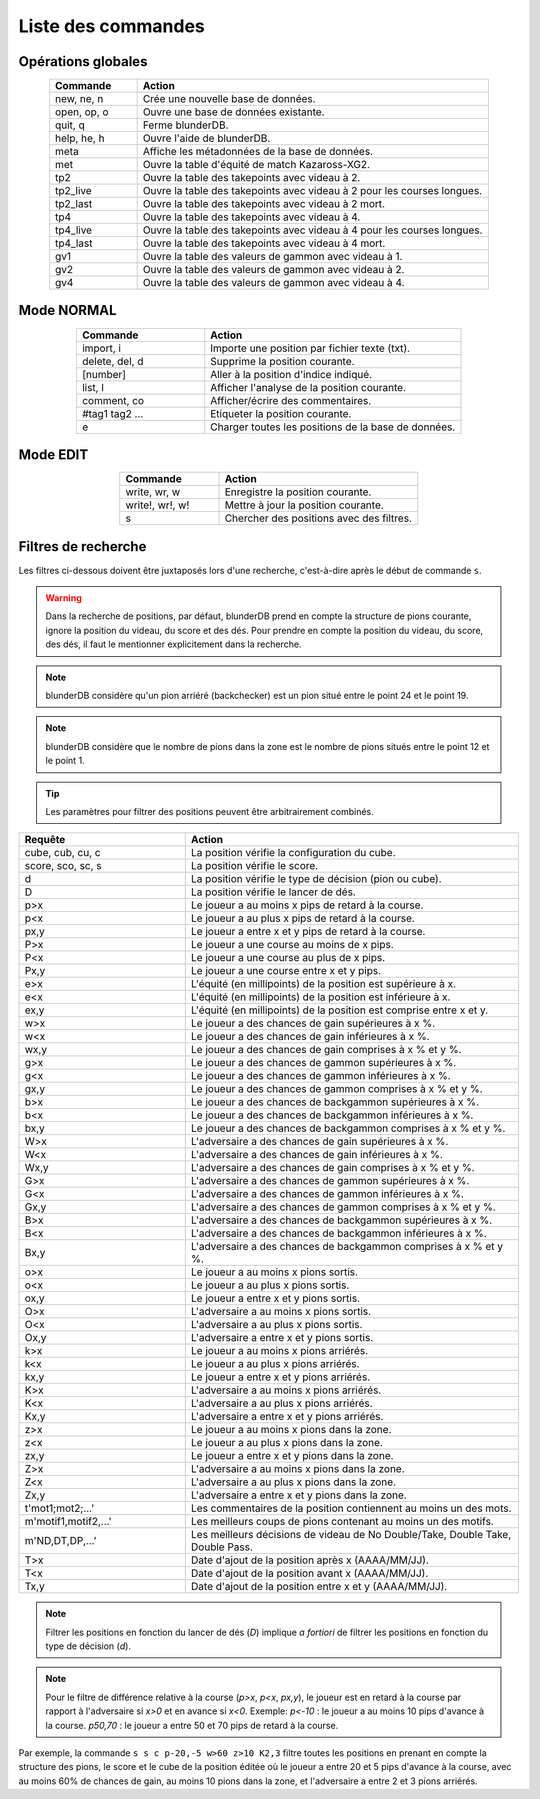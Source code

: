 .. _cmd_mode:

Liste des commandes
===================

.. _cmd_global:

Opérations globales
-------------------

.. csv-table::
   :header: "Commande", "Action"
   :widths: 10, 40
   :align: center

   "new, ne, n", "Crée une nouvelle base de données."
   "open, op, o", "Ouvre une base de données existante."
   "quit, q", "Ferme blunderDB."
   "help, he, h", "Ouvre l'aide de blunderDB."
   "meta", "Affiche les métadonnées de la base de données."
   "met", "Ouvre la table d'équité de match Kazaross-XG2."
   "tp2", "Ouvre la table des takepoints avec videau à 2."
   "tp2_live", "Ouvre la table des takepoints avec videau à 2 pour les courses longues."
   "tp2_last", "Ouvre la table des takepoints avec videau à 2 mort."
   "tp4", "Ouvre la table des takepoints avec videau à 4."
   "tp4_live", "Ouvre la table des takepoints avec videau à 4 pour les courses longues."
   "tp4_last", "Ouvre la table des takepoints avec videau à 4 mort."
   "gv1", "Ouvre la table des valeurs de gammon avec videau à 1."
   "gv2", "Ouvre la table des valeurs de gammon avec videau à 2."
   "gv4", "Ouvre la table des valeurs de gammon avec videau à 4."

.. _cmd_normal:

Mode NORMAL
-----------

.. csv-table::
   :header: "Commande", "Action"
   :widths: 10, 20
   :align: center

   "import, i", "Importe une position par fichier texte (txt)."
   "delete, del, d", "Supprime la position courante."
   "[number]", "Aller à la position d'indice indiqué."
   "list, l", "Afficher l'analyse de la position courante."
   "comment, co", "Afficher/écrire des commentaires."
   "#tag1 tag2 ...", "Etiqueter la position courante."
   "e", "Charger toutes les positions de la base de données."


.. _cmd_edit:

Mode EDIT
---------

.. csv-table::
   :header: "Commande", "Action"
   :widths: 10, 20
   :align: center

   "write, wr, w", "Enregistre la position courante."
   "write!, wr!, w!", "Mettre à jour la position courante."
   "s", "Chercher des positions avec des filtres."
   


.. _cmd_filter:

Filtres de recherche
--------------------

Les filtres ci-dessous doivent être juxtaposés lors d'une recherche,
c'est-à-dire après le début de commande ``s``.

.. _cmd_filter_pos:

.. warning:: Dans la recherche de positions, par défaut, blunderDB prend en
   compte la structure de pions courante, ignore la position du videau, du
   score et des dés. Pour prendre en compte la position du videau, du score,
   des dés, il faut le mentionner explicitement dans la recherche.

.. note::
   blunderDB considère qu'un pion arriéré (backchecker) est un pion
   situé entre le point 24 et le point 19.

.. note::
   blunderDB considère que le nombre de pions dans la zone est le nombre
   de pions situés entre le point 12 et le point 1.

.. tip::
   Les paramètres pour filtrer des positions peuvent être arbitrairement
   combinés.

.. csv-table::
   :header: "Requête", "Action"
   :widths: 10, 20
   :align: center

   "cube, cub, cu, c", "La position vérifie la configuration du cube."
   "score, sco, sc, s", "La position vérifie le score."
   "d", "La position vérifie le type de décision (pion ou cube)."
   "D", "La position vérifie le lancer de dés."
   "p>x", "Le joueur a au moins x pips de retard à la course."
   "p<x", "Le joueur a au plus x pips de retard à la course."
   "px,y", "Le joueur a entre x et y pips de retard à la course."
   "P>x", "Le joueur a une course au moins de x pips."
   "P<x", "Le joueur a une course au plus de x pips."
   "Px,y", "Le joueur a une course entre x et y pips."
   "e>x", "L'équité (en millipoints) de la position est supérieure à x."
   "e<x", "L'équité (en millipoints) de la position est inférieure à x."
   "ex,y", "L'équité (en millipoints) de la position est comprise entre x et y."
   "w>x", "Le joueur a des chances de gain supérieures à x %."
   "w<x", "Le joueur a des chances de gain inférieures à x %."
   "wx,y", "Le joueur a des chances de gain comprises à x % et y %."
   "g>x", "Le joueur a des chances de gammon supérieures à x %."
   "g<x", "Le joueur a des chances de gammon inférieures à x %."
   "gx,y", "Le joueur a des chances de gammon comprises à x % et y %."
   "b>x", "Le joueur a des chances de backgammon supérieures à x %."
   "b<x", "Le joueur a des chances de backgammon inférieures à x %."
   "bx,y", "Le joueur a des chances de backgammon comprises à x % et y %."
   "W>x", "L'adversaire a des chances de gain supérieures à x %."
   "W<x", "L'adversaire a des chances de gain inférieures à x %."
   "Wx,y", "L'adversaire a des chances de gain comprises à x % et y %."
   "G>x", "L'adversaire a des chances de gammon supérieures à x %."
   "G<x", "L'adversaire a des chances de gammon inférieures à x %."
   "Gx,y", "L'adversaire a des chances de gammon comprises à x % et y %."
   "B>x", "L'adversaire a des chances de backgammon supérieures à x %."
   "B<x", "L'adversaire a des chances de backgammon inférieures à x %."
   "Bx,y", "L'adversaire a des chances de backgammon comprises à x % et y %."
   "o>x", "Le joueur a au moins x pions sortis."
   "o<x", "Le joueur a au plus x pions sortis."
   "ox,y", "Le joueur a entre x et y pions sortis."
   "O>x", "L'adversaire a au moins x pions sortis."
   "O<x", "L'adversaire a au plus x pions sortis."
   "Ox,y", "L'adversaire a entre x et y pions sortis."
   "k>x", "Le joueur a au moins x pions arriérés."
   "k<x", "Le joueur a au plus x pions arriérés."
   "kx,y", "Le joueur a entre x et y pions arriérés."
   "K>x", "L'adversaire a au moins x pions arriérés."
   "K<x", "L'adversaire a au plus x pions arriérés."
   "Kx,y", "L'adversaire a entre x et y pions arriérés."
   "z>x", "Le joueur a au moins x pions dans la zone."
   "z<x", "Le joueur a au plus x pions dans la zone."
   "zx,y", "Le joueur a entre x et y pions dans la zone."
   "Z>x", "L'adversaire a au moins x pions dans la zone."
   "Z<x", "L'adversaire a au plus x pions dans la zone."
   "Zx,y", "L'adversaire a entre x et y pions dans la zone."
   "t'mot1;mot2;...'", "Les commentaires de la position contiennent au moins un des mots."
   "m'motif1,motif2,...\'", "Les meilleurs coups de pions contenant au moins un des motifs."
   "m'ND,DT,DP,...\'", "Les meilleurs décisions de videau de No Double/Take, Double Take, Double Pass."
   "T>x", "Date d'ajout de la position après x (AAAA/MM/JJ)."
   "T<x", "Date d'ajout de la position avant x (AAAA/MM/JJ)."
   "Tx,y", "Date d'ajout de la position entre x et y (AAAA/MM/JJ)."


.. note:: Filtrer les positions en fonction du lancer de dés (`D`) implique *a
   fortiori* de filtrer les positions en fonction du type de décision (`d`).

.. note:: Pour le filtre de différence relative à la course (`p>x`, `p<x`,
   `px,y`), le joueur est en retard à la course par rapport à l'adversaire si
   `x>0` et en avance si `x<0`. Exemple: `p<-10` : le joueur a au moins 10 pips
   d'avance à la course. `p50,70` : le joueur a entre 50 et 70 pips de retard à
   la course.

Par exemple, la commande ``s s c p-20,-5 w>60 z>10 K2,3`` filtre toutes les
positions en prenant en compte la structure des pions, le score et le cube
de la position éditée où le joueur a entre 20 et 5 pips d'avance à la
course, avec au moins 60% de chances de gain, au moins 10 pions dans la
zone, et l'adversaire a entre 2 et 3 pions arriérés.
